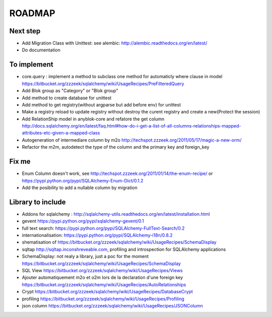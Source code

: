 ROADMAP
=======

Next step
---------

* Add Migration Class with Unittest: see alembic: http://alembic.readthedocs.org/en/latest/
* Do documentation

To implement
------------

* core.query : implement a method to subclass one method for automaticly where clause in model https://bitbucket.org/zzzeek/sqlalchemy/wiki/UsageRecipes/PreFilteredQuery
* Add Blok group as "Category" or "Blok group"
* Add method to create database for unittest
* Add method to get registry(without argparse but add before env) for unittest
* Make a registry reload to update registry without destroy the curent registry and create a new(Protect the session)
* Add RelationShip model in anyblok-core and refatore the get column http://docs.sqlalchemy.org/en/latest/faq.html#how-do-i-get-a-list-of-all-columns-relationships-mapped-attributes-etc-given-a-mapped-class
* Autogeneration of intermediare column by m2o http://techspot.zzzeek.org/2011/05/17/magic-a-new-orm/
* Refactor the m2m, autodetect the type of the column and the primary key and foreign_key

Fix me
------

* Enum Column doesn't work, see http://techspot.zzzeek.org/2011/01/14/the-enum-recipe/
  or https://pypi.python.org/pypi/SQLAlchemy-Enum-Dict/0.1.2
* Add the posibility to add a nullable column by migration

Library to include
------------------

* Addons for sqlalchemy : http://sqlalchemy-utils.readthedocs.org/en/latest/installation.html
* gevent https://pypi.python.org/pypi/sqlalchemy-gevent/0.1
* full text search: https://pypi.python.org/pypi/SQLAlchemy-FullText-Search/0.2
* internationalisation: https://pypi.python.org/pypi/SQLAlchemy-i18n/0.8.2
* shematisation of https://bitbucket.org/zzzeek/sqlalchemy/wiki/UsageRecipes/SchemaDisplay
* sqltap http://sqltap.inconshreveable.com, profiling and introspection for SQLAlchemy applications
* SchemaDisplay: not realy a library, just a poc for the moment https://bitbucket.org/zzzeek/sqlalchemy/wiki/UsageRecipes/SchemaDisplay
* SQL View https://bitbucket.org/zzzeek/sqlalchemy/wiki/UsageRecipes/Views
* Ajouter automatiquement m2o et o2m lors de la declaration d'une foreign key https://bitbucket.org/zzzeek/sqlalchemy/wiki/UsageRecipes/AutoRelationships
* Crypt https://bitbucket.org/zzzeek/sqlalchemy/wiki/UsageRecipes/DatabaseCrypt
* profiling https://bitbucket.org/zzzeek/sqlalchemy/wiki/UsageRecipes/Profiling
* json column https://bitbucket.org/zzzeek/sqlalchemy/wiki/UsageRecipes/JSONColumn
